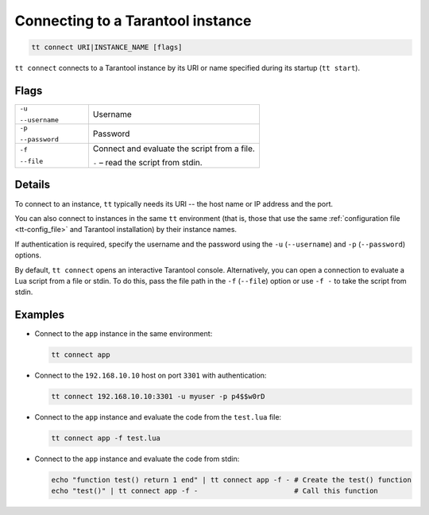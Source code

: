 Connecting to a Tarantool instance
==================================

..  code-block:: bash

    tt connect URI|INSTANCE_NAME [flags]


``tt connect`` connects to a Tarantool instance by its URI or name specified
during its startup (``tt start``).

Flags
-----

..  container:: table

    ..  list-table::
        :widths: 30 70
        :header-rows: 0

        *   -   ``-u``

                ``--username``
            -   Username
        *   -   ``-p``

                ``--password``
            -   Password
        *   -   ``-f``

                ``--file``
            -   Connect and evaluate the script from a file.

                ``-`` – read the script from stdin.

Details
-------

To connect to an instance, ``tt`` typically needs its URI -- the host name or IP address
and the port.

You can also connect to instances in the same ``tt`` environment
(that is, those that use the same :ref:`configuration file <tt-config_file>` and Tarantool installation)
by their instance names.

If authentication is required, specify the username and the password using the ``-u`` (``--username``)
and ``-p`` (``--password``) options.

By default, ``tt connect`` opens an interactive Tarantool console. Alternatively, you
can open a connection to evaluate a Lua script from a file or stdin. To do this,
pass the file path in the ``-f`` (``--file``) option or use ``-f -`` to take the script
from stdin.


Examples
--------

*   Connect to the ``app`` instance in the same environment:

    ..  code-block:: bash

        tt connect app

*   Connect to the ``192.168.10.10`` host on port ``3301`` with authentication:

    ..  code-block:: bash

        tt connect 192.168.10.10:3301 -u myuser -p p4$$w0rD

*   Connect to the ``app`` instance and evaluate the code from the ``test.lua`` file:

    ..  code-block:: bash

        tt connect app -f test.lua

*   Connect to the ``app`` instance and evaluate the code from stdin:

    ..  code-block:: bash

        echo "function test() return 1 end" | tt connect app -f - # Create the test() function
        echo "test()" | tt connect app -f -                       # Call this function